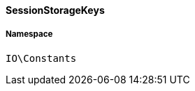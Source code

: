 :table-caption!:
:example-caption!:
:source-highlighter: prettify
:sectids!:

[[io__sessionstoragekeys]]
==== SessionStorageKeys





===== Namespace

`IO\Constants`





